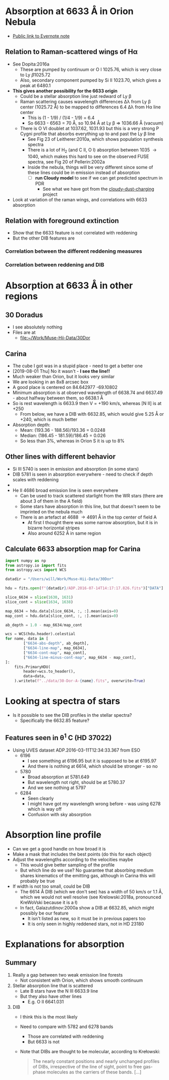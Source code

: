* Absorption at 6633 \AA in Orion Nebula
+ [[https://www.evernote.com/l/ACSenDsvfD1AsZwl6SJxcieZcyrDhIYlOVw][Public link to Evernote note]]

** Relation to Raman-scattered wings of H\alpha
+ See Dopita:2016a
  + These are pumped by continuum or O I 1025.76, which is very close to Ly \beta 1025.72
  + Also, secondary component pumped by Si II 1023.70, which gives a peak at 6480.1
+ *This gives another possibility for the 6633 origin*
  + Could be a stellar absorption line just redward of Ly \beta
  + Raman scattering causes wavelength differences \Delta\lambda from Ly \beta center (1025.72 \AA) to be mapped to differences 6.4 \Delta\lambda from H\alpha line center
    - This is (1 - 1/9) / (1/4 - 1/9) = 6.4
    - So 6633 - 6563 = 70 \AA, so 10.94 \AA at Ly \beta => 1036.66 \AA (vacuum)
  + There is O VI doublet at 1037.62, 1031.93 but this is a very strong P Cygni profile that absorbs everything up to and past the Ly \beta line
    + See Fig 23 of Leitherer:2010a, which shows population synthesis spectra
    + There is a lot of H_2 (and C II, O I) absorption between 1035 \to 1040, which makes this hard to see on the observed FUSE spectra, see Fig 20 of Pellerin:2002a
    + Inside the nebula, things will be very different since some of these lines could be in emission instead of absorption
      + [ ] *run Cloudy model* to see if we can get predicted spectrum in PDR
        - See what we have got from the [[file:~/Dropbox/cloudy-dust-charging/cloudy-dust-charging.org][cloudy-dust-charging]] project
+ Look at variation of the raman wings, and correlations with 6633 absorption


** Relation with foreground extinction
+ Show that the 6633 feature is not correlated with reddening
+ But the other DIB features are
*** Correlation between the different reddening measures 
*** Correlation between reddening and DIB
* Absorption at 6633 \AA in other regions
** 30 Doradus
+ I see absolutely nothing
+ Files are at
  + [[file:~/Work/Muse-Hii-Data/30Dor]]
** Carina
+ The cube I got was in a stupid place - need to get a better one
+ [2019-08-01 Thu] No it wasn't - *I see the line!!*
+ Much weaker than Orion, but it looks very similar
+ We are looking in an 8x8 arcsec box
+ A good place is centered on 84.642977 -69.10802
+ Minimum absorption is at observed wavelength of 6638.74 and 6637.49 - about halfway between them, so 6638.1 \AA
+ So is rest wavelength is 6633.9 then V = +190 km/s, whereas [N II] is at +250
  + From below, we have a DIB with 6632.85, which would give 5.25 \AA or +240, which is much better
+ Absorption depth:
  + Mean: (193.36 - 188.56)/193.36 = 0.0248
  + Median: (186.45 - 181.59)/186.45 = 0.026
  + So less than 3%, whereas in Orion S it is up to 8%
** Other lines with different behavior
+ Si III 5740 is seen in emission and absorption (in some stars)
+ DIB 5781 is seen in absorption everywhere - need to check if depth scales with reddening
+ 
+ He II 4686 broad emission line is seen everywhere
  + Can be used to track scattered starlight from the WR stars (there are about 3 of them in the A field)
  + Some stars have absorption in this line, but that doesn't seem to be imprinted on the nebula much
  + There is an artefact at 4688 \to 4691 \AA in the top center of field A
    + At first I thought there was some narrow absorption, but it is in bizarre horizontal stripes
    + Also around 6252 \AA in same region
** Calculate 6633 absorption map for Carina

#+begin_src python
  import numpy as np
  from astropy.io import fits
  from astropy.wcs import WCS

  datadir = "/Users/will/Work/Muse-Hii-Data/30Dor"

  hdu = fits.open(f"{datadir}/ADP.2016-07-14T14:17:17.826.fits")["DATA"]

  slice_6634 = slice(1630, 1631)
  slice_cont = slice(1634, 1638)

  map_6634 = hdu.data[slice_6634, :, :].mean(axis=0)
  map_cont = hdu.data[slice_cont, :, :].mean(axis=0)

  ab_depth = 1.0 - map_6634/map_cont

  wcs = WCS(hdu.header).celestial
  for name, data in [
          ["6634-abs-depth", ab_depth],
          ["6634-line-map", map_6634],
          ["6634-cont-map", map_cont],
          ["6634-line-minus-cont-map", map_6634 - map_cont],
  ]:
      fits.PrimaryHDU(
          header=wcs.to_header(),
          data=data,
      ).writeto(f"../data/30-Dor-A-{name}.fits", overwrite=True)
#+end_src

#+RESULTS:
: None
* Looking at spectra of stars
+ Is it possible to see the DIB profiles in the stellar spectra?
  + Specifically the 6632.85 feature?

** Features seen in \theta^1 C (HD 37022)
+ Using UVES dataset ADP.2016-03-11T12:34:33.367 from ESO
  + 6196
    - I see something at 6196.95 but it is supposed to be at 6195.97
    - And there is nothing at 6614, which should be stronger - so no
  + 5780
    - Broad absorption at 5781.649
    - But wavelength not right, should be at 5780.37
    - And we see nothing at 5797
  + 6284
    - Seen clearly
    - I might have got my wavelength wrong before - was using 6278 which is way off
    - Confusion with sky absorption

* Absorption line profile
+ Can we get a good handle on how broad it is
+ Make a mask that includes the best points (do this for each object)
+ Adjust the wavelengths according to the velocities maybe
  + This would give better sampling of the profile
  + But which line do we use? No guarantee that absorbing medium shares kinematics of the emitting gas, although in Carina this will probably be true
+ If width is not too small, could be DIB
  + The 6614 \AA DIB (which we don't see) has a width of 50 km/s or 1.1 \AA, which we would not well resolve (see Krelowski:2018a, pronounced KreWoVski because it is a ł)
  + In fact, Galazutdinov:2000a show a DIB at 6632.85, which might possibly be our feature
    + It isn't listed as new, so it must be in previous papers too
    + It is only seen in highly reddened stars, not in HD 23180
* Explanations for absorption
** Summary
1. Really a gap between two weak emission line forests
   - Not consistent with Orion, which shows smooth continuum
2. Stellar absorption line that is scattered
   - Late B stars have the N III 6633.9 line
   - But they also have other lines
     - E.g. O II 6641.031
3. DIB
   - I think this is the most likely
   - Need to compare with 5782 and 6278 bands
     - Those are correlated with reddening
     - But 6633 is not
   - Note that DIBs are thought to be molecular, according to Krełowski:
     #+begin_quote
     The nearly constant positions and nearly unchanged profiles of DIBs, irrespective of the line of sight, point to free gas-phase molecules as the carriers of these bands. [...] 
     #+end_quote
     
     
